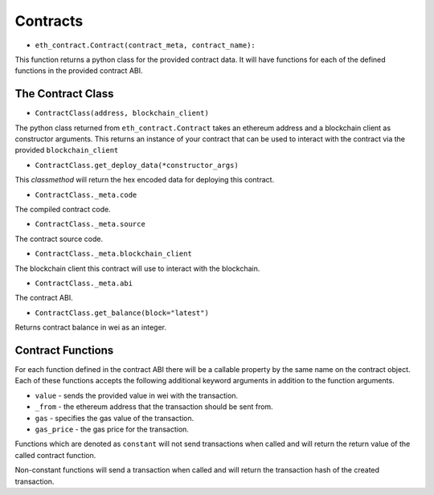 Contracts
=========


* ``eth_contract.Contract(contract_meta, contract_name):``

This function returns a python class for the provided contract data.  It will
have functions for each of the defined functions in the provided contract ABI.


The Contract Class
------------------

* ``ContractClass(address, blockchain_client)``

The python class returned from ``eth_contract.Contract`` takes an ethereum
address and a blockchain client as constructor arguments.  This returns an
instance of your contract that can be used to interact with the contract via
the provided ``blockchain_client``


* ``ContractClass.get_deploy_data(*constructor_args)``

This *classmethod* will return the hex encoded data for deploying this
contract.


* ``ContractClass._meta.code``

The compiled contract code.


* ``ContractClass._meta.source``

The contract source code.


* ``ContractClass._meta.blockchain_client``

The blockchain client this contract will use to interact with the blockchain.


* ``ContractClass._meta.abi``

The contract ABI.


* ``ContractClass.get_balance(block="latest")``

Returns contract balance in wei as an integer.


Contract Functions
------------------

For each function defined in the contract ABI there will be a callable property
by the same name on the contract object.  Each of these functions accepts the
following additional keyword arguments in addition to the function arguments.

* ``value`` - sends the provided value in wei with the transaction.
* ``_from`` - the ethereum address that the transaction should be sent from.
* ``gas`` - specifies the gas value of the transaction.
* ``gas_price`` - the gas price for the transaction.

Functions which are denoted as ``constant`` will not send transactions when
called and will return the return value of the called contract function.

Non-constant functions will send a transaction when called and will return the
transaction hash of the created transaction.
